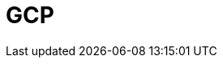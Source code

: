 = GCP
:description: Learn how to configure private networking for Dedicated clusters on GCP. 
:page-layout: index
:page-categories: Networking